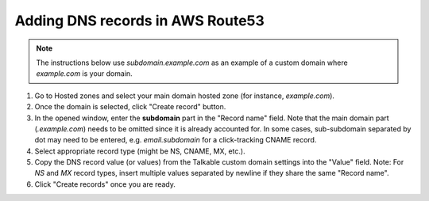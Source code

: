 .. _advanced_features/white_labeling/aws_route53:

.. meta::
   :description: Learn how to add DNS records in AWS Route53 to enable white-labeling.

Adding DNS records in AWS Route53
=================================

.. note::

   The instructions below use `subdomain.example.com` as an example of a custom domain where `example.com` is your domain.

#. Go to Hosted zones and select your main domain hosted zone (for instance, `example.com`).

#. Once the domain is selected, click "Create record" button.

#. In the opened window, enter the **subdomain** part in the "Record name" field.
   Note that the main domain part (`.example.com`) needs to be omitted since it is already accounted for.
   In some cases, sub-subdomain separated by dot may need to be entered,
   e.g. `email.subdomain` for a click-tracking CNAME record.

#. Select appropriate record type (might be NS, CNAME, MX, etc.).

#. Copy the DNS record value (or values) from the Talkable custom domain settings into the "Value" field.
   Note: For `NS` and `MX` record types, insert multiple values separated by newline
   if they share the same "Record name".

#. Click "Create records" once you are ready.

.. image:: /_static/img/advanced_features/custom_domain_aws.png
